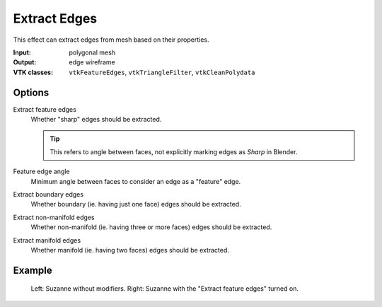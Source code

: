 Extract Edges
*************

This effect can extract edges from mesh based on their properties.

:Input: polygonal mesh
:Output: edge wireframe
:VTK classes: ``vtkFeatureEdges``, ``vtkTriangleFilter``, ``vtkCleanPolydata``

Options
#######

.. figure:: /_static/properties-extract-edges.png
    :align: right
    :width: 300px

Extract feature edges
    Whether "sharp" edges should be extracted.

    .. tip::
        This refers to angle between faces, not explicitly marking edges
        as *Sharp* in Blender.

Feature edge angle
    Minimum angle between faces to consider an edge as a "feature" edge.

Extract boundary edges
    Whether boundary (ie. having just one face) edges should be extracted.

Extract non-manifold edges
    Whether non-manifold (ie. having three or more faces) edges should be extracted.

Extract manifold edges
    Whether manifold (ie. having two faces) edges should be extracted.

Example
#######

.. figure:: /_static/example-extract-edges.png

    Left: Suzanne without modifiers. Right: Suzanne with the "Extract feature edges" turned on.
